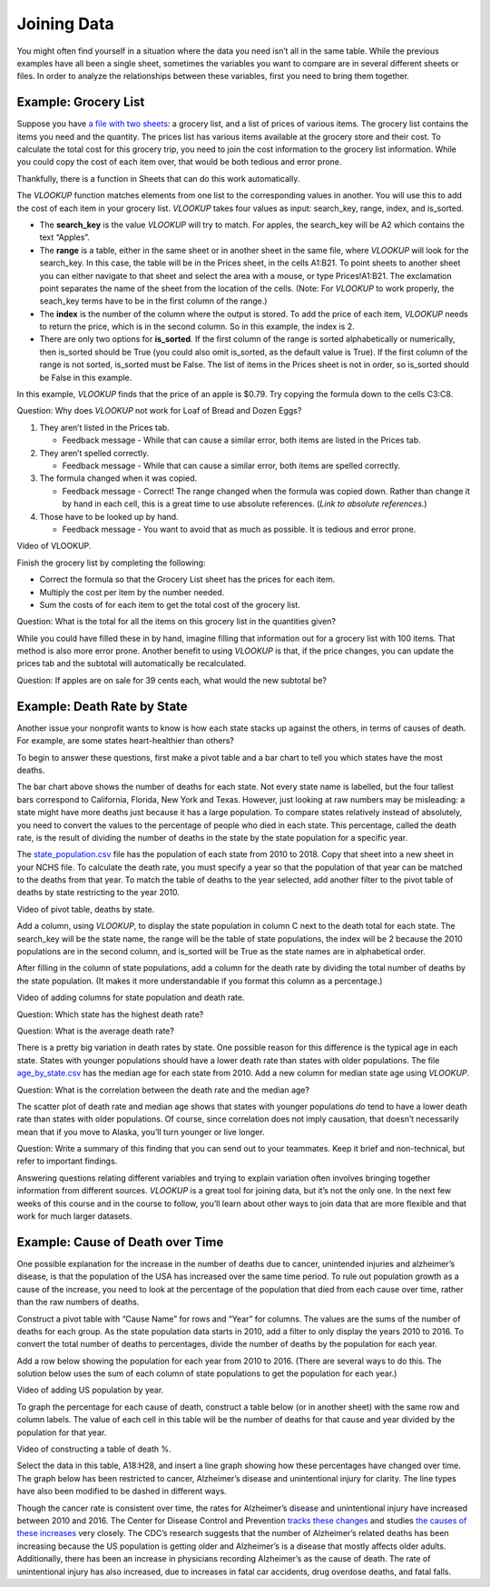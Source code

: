 .. Copyright (C)  Google, Runestone Interactive LLC
   This work is licensed under the Creative Commons Attribution-ShareAlike 4.0
   International License. To view a copy of this license, visit
   http://creativecommons.org/licenses/by-sa/4.0/.

.. _joining_data:

Joining Data
============
You might often find yourself in a situation where the data you need isn’t all
in the same table. While the previous examples have all been a single sheet,
sometimes the variables you want to compare are in several different sheets or
files. In order to analyze the relationships between these variables, first you
need to bring them together.

Example: Grocery List
---------------------

Suppose you have `a file with two sheets
<https://drive.google.com/open?id=14G4uiN4SNyoj8ZiIKWzACHBHPzQY6lvDC54MWwZJP8U>`__:
a grocery list, and a list of prices of various items. The grocery list contains
the items you need and the quantity. The prices list has various items available
at the grocery store and their cost. To calculate the total cost for this
grocery trip, you need to join the cost information to the grocery list
information. While you could copy the cost of each item over, that would be both
tedious and error prone.


.. image:: figures/grocery_image.png


Thankfully, there is a function in Sheets that can do this work automatically.

The *VLOOKUP* function matches elements from one list to the corresponding
values in another. You will use this to add the cost of each item in your
grocery list. *VLOOKUP* takes four values as input: search_key, range, index,
and is_sorted.

-  The **search_key** is the value *VLOOKUP* will try to match. For apples, the
   search_key will be A2 which contains the text “Apples”.
-  The **range** is a table, either in the same sheet or in another sheet in
   the same file, where *VLOOKUP* will look for the search_key. In this case,
   the  table will be in the Prices sheet, in the cells A1:B21. To point sheets
   to another sheet you can either navigate to that sheet and select the area
   with a mouse, or type Prices!A1:B21. The exclamation point separates the name
   of the sheet from the location of the cells. (Note: For *VLOOKUP* to work
   properly, the seach_key terms have to be in the first column of the range.)
-  The **index** is the number of the column where the output is stored. To add
   the price of each item, *VLOOKUP* needs to return the price, which is in the
   second column. So in this example, the index is 2.
-  There are only two options for **is_sorted**. If the first column of the
   range is sorted alphabetically or numerically, then is_sorted should be True
   (you could also omit is_sorted, as the default value is True). If the first
   column of the range is not sorted, is_sorted must be False. The list of items
   in the Prices sheet is not in order, so is_sorted should be False in this
   example.


.. image:: figures/vlookup.png


In this example, *VLOOKUP* finds that the price of an apple is $0.79. Try
copying the formula down to the cells C3:C8.

Question: Why does *VLOOKUP* not work for Loaf of Bread and Dozen Eggs?

1. They aren’t listed in the Prices tab.

   -  Feedback message - While that can cause a similar error, both items are
      listed in the Prices tab.

2. They aren’t spelled correctly.

   -  Feedback message - While that can cause a similar error, both items are
      spelled correctly.

3. The formula changed when it was copied.

   -  Feedback message - Correct! The range changed when the formula was copied
      down. Rather than change it by hand in each cell, this is a great time to
      use absolute references. (*Link to absolute references.*)

4. Those have to be looked up by hand.

   -  Feedback message - You want to avoid that as much as possible. It is
      tedious and error prone.

Video of VLOOKUP.

Finish the grocery list by completing the following:

-  Correct the formula so that the Grocery List sheet has the prices for each
   item.
-  Multiply the cost per item by the number needed.
-  Sum the costs of for each item to get the total cost of the grocery list.

Question: What is the total for all the items on this grocery list in the
quantities given?

While you could have filled these in by hand, imagine filling that information
out for a grocery list with 100 items. That method is also more error prone.
Another benefit to using *VLOOKUP* is that, if the price changes, you can update
the prices tab and the subtotal will automatically be recalculated.

Question: If apples are on sale for 39 cents each, what would the new subtotal
be?

Example: Death Rate by State
----------------------------

Another issue your nonprofit wants to know is how each state stacks up against
the others, in terms of causes of death. For example, are some states
heart-healthier than others?

To begin to answer these questions, first make a pivot table and a bar chart to
tell you which states have the most deaths.


.. image:: figures/sum_death_states.png


The bar chart above shows the number of deaths for each state. Not every state
name is labelled, but the four tallest bars correspond to California, Florida,
New York and Texas. However, just looking at raw numbers may be misleading: a
state might have more deaths just because it has a large population. To compare
states relatively instead of absolutely, you need to convert the values to the
percentage of people who died in each state. This percentage, called the death
rate, is the result of dividing the number of deaths in the state by the state
population for a specific year.

The `state_population.csv <https://drive.google.com/open?id=1NiG_3AGTw1y2V69di_d_loIFwTcQTmPWIjZgvHChvsk>`__
file has the population of each state from 2010 to 2018. Copy that sheet into a
new sheet in your NCHS file. To calculate the death rate, you must specify a
year so that the population of that year can be matched to the deaths from that
year. To match the table of deaths to the year selected, add another filter to
the pivot table of deaths by state restricting to the year 2010.

Video of pivot table, deaths by state.


.. image:: figures/pivot_deaths.png


Add a column, using *VLOOKUP*, to display the state population in column C next
to the death total for each state. The search_key will be the state name, the
range will be the table of state populations, the index will be 2 because the
2010 populations are in the second column, and is_sorted will be True as the
state names are in alphabetical order.


.. image:: figures/vlookup_death.png


After filling in the column of state populations, add a column for the death
rate by dividing the total number of deaths by the state population. (It makes
it more understandable if you format this column as a percentage.)


.. image:: figures/death_rate_column.png


Video of adding columns for state population and death rate.

Question: Which state has the highest death rate?

Question: What is the average death rate?

There is a pretty big variation in death rates by state. One possible reason for
this difference is the typical age in each state. States with younger
populations should have a lower death rate than states with older populations.
The file `age_by_state.csv <https://drive.google.com/open?id=1Y9FeVkVNFwJrei0ndzhlN2AcF-ELMNxCy5ynqPUHGhA>`__
has the median age for each state from 2010. Add a new column for median state
age using *VLOOKUP*.

Question: What is the correlation between the death rate and the median
age?


.. image:: figures/median_age_death_rate.png


The scatter plot of death rate and median age shows that states with younger
populations *do* tend to have a lower death rate than states with older
populations. Of course, since correlation does not imply causation, that doesn’t
necessarily mean that if you move to Alaska, you’ll turn younger or live longer.

Question: Write a summary of this finding that you can send out to your
teammates. Keep it brief and non-technical, but refer to important findings.

Answering questions relating different variables and trying to explain variation
often involves bringing together information from different sources. *VLOOKUP*
is a great tool for joining data, but it’s not the only one. In the next few
weeks of this course and in the course to follow, you’ll learn about other ways
to join data that are more flexible and that work for much larger datasets.

Example: Cause of Death over Time
---------------------------------

One possible explanation for the increase in the number of deaths due to cancer,
unintended injuries and alzheimer’s disease, is that the population of the USA
has increased over the same time period. To rule out population growth as a
cause of the increase, you need to look at the percentage of the population that
died from each cause over time, rather than the raw numbers of deaths.

Construct a pivot table with “Cause Name” for rows and “Year” for columns. The
values are the sums of the number of deaths for each group. As the state
population data starts in 2010, add a filter to only display the years 2010 to
2016. To convert the total number of deaths to percentages, divide the number of
deaths by the population for each year.

Add a row below showing the population for each year from 2010 to 2016. (There
are several ways to do this. The solution below uses the sum of each column of
state populations to get the population for each year.)

Video of adding US population by year.


.. image:: figures/us_population_by_year.png


To graph the percentage for each cause of death, construct a table below (or in
another sheet) with the same row and column labels. The value of each cell in
this table will be the number of deaths for that cause and year divided by the
population for that year.

Video of constructing a table of death %.


.. image:: figures/death_percentage.png


Select the data in this table, A18:H28, and insert a line graph showing how
these percentages have changed over time. The graph below has been restricted to
cancer, Alzheimer’s disease and unintentional injury for clarity. The line types
have also been modified to be dashed in different ways.


.. image:: figures/death_percentage_time.png


Though the cancer rate is consistent over time, the rates for Alzheimer’s
disease and unintentional injury have increased between 2010 and 2016. The
Center for Disease Control and Prevention `tracks these changes
<https://www.cdc.gov/features/alzheimers-disease-deaths/index.html>`__
and studies `the causes of these increases <https://www.cdc.gov/nchs/products/databriefs/db343.htm>`__
very closely. The CDC’s research suggests that the number of Alzheimer’s related
deaths has been increasing because the US population is getting older and
Alzheimer’s is a disease that mostly affects older adults. Additionally, there
has been an increase in physicians recording Alzheimer’s as the cause of death.
The rate of unintentional injury has also increased, due to increases in fatal
car accidents, drug overdose deaths, and fatal falls.
